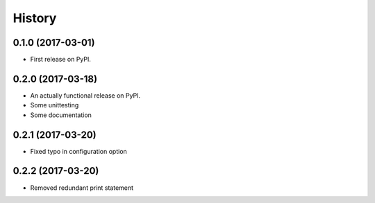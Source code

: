 =======
History
=======

0.1.0 (2017-03-01)
------------------

* First release on PyPI.

0.2.0 (2017-03-18)
------------------

* An actually functional release on PyPI.
* Some unittesting
* Some documentation

0.2.1 (2017-03-20)
------------------

* Fixed typo in configuration option

0.2.2 (2017-03-20)
------------------

* Removed redundant print statement
